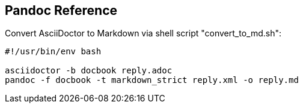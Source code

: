 == Pandoc Reference
:toc:
:toclevels: 3
:sectnums: 3
:sectnumlevels: 3
:icons: font
:source-highlighter: rouge



.Convert AsciiDoctor to Markdown via shell script "convert_to_md.sh":
----
#!/usr/bin/env bash

asciidoctor -b docbook reply.adoc
pandoc -f docbook -t markdown_strict reply.xml -o reply.md
----
